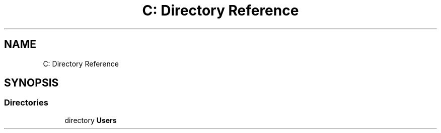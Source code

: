 .TH "C: Directory Reference" 3 "Sun Feb 26 2017" "Version 1.0.0" "TicTacToe" \" -*- nroff -*-
.ad l
.nh
.SH NAME
C: Directory Reference
.SH SYNOPSIS
.br
.PP
.SS "Directories"

.in +1c
.ti -1c
.RI "directory \fBUsers\fP"
.br
.in -1c
